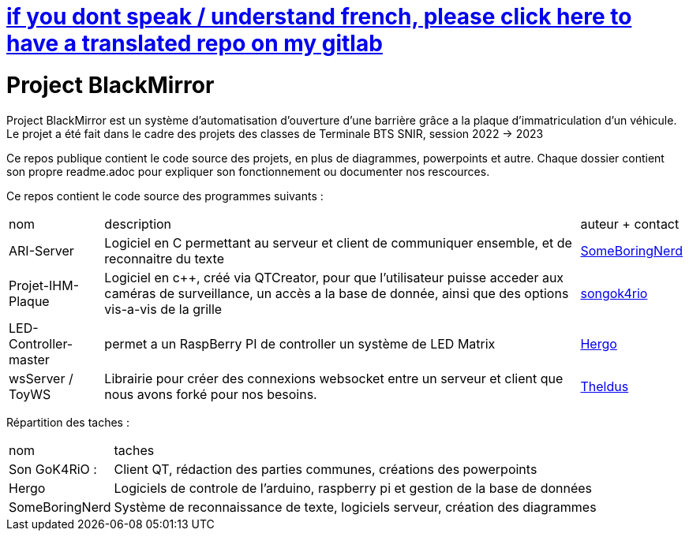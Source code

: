 = https://gitlab.com/SomeBoringNerd/project-black-mirror[if you dont speak / understand french, please click here to have a translated repo on my gitlab]

= Project BlackMirror

Project BlackMirror est un système d'automatisation d'ouverture d'une barrière grâce a la plaque d'immatriculation d'un véhicule. Le projet a été fait dans le cadre des projets des classes de Terminale BTS SNIR, session 2022 -> 2023

Ce repos publique contient le code source des projets, en plus de diagrammes, powerpoints et autre. Chaque dossier contient son propre readme.adoc pour expliquer son fonctionnement ou documenter nos rescources.

Ce repos contient le code source des programmes suivants : 

[cols="~,~,~"]
|===

| nom
| description
| auteur + contact

| ARI-Server
| Logiciel en C permettant au serveur et client de communiquer ensemble, et de reconnaitre du texte
| link:mailto:someboringnerd@gmail.com[SomeBoringNerd]

| Projet-IHM-Plaque
| Logiciel en c++, créé via QTCreator, pour que l'utilisateur puisse acceder aux caméras de surveillance, un accès a la base de donnée, ainsi que des options vis-a-vis de la grille
| link:https://discord.com[songok4rio]

| LED-Controller-master
| permet a un RaspBerry PI de controller un système de LED Matrix
| link:https://twitch.tv/hergooooo[Hergo]

| wsServer / ToyWS
| Librairie pour créer des connexions websocket entre un serveur et client que nous avons forké pour nos besoins.
| link:https://github.com/Theldus[Theldus]


|===


Répartition des taches :

[cols="~,~"]
|===

| nom
| taches

| Son GoK4RiO : 
| Client QT, rédaction des parties communes, créations des powerpoints

| Hergo
| Logiciels de controle de l'arduino, raspberry pi et gestion de la base de données


| SomeBoringNerd
| Système de reconnaissance de texte, logiciels serveur, création des diagrammes

|===

